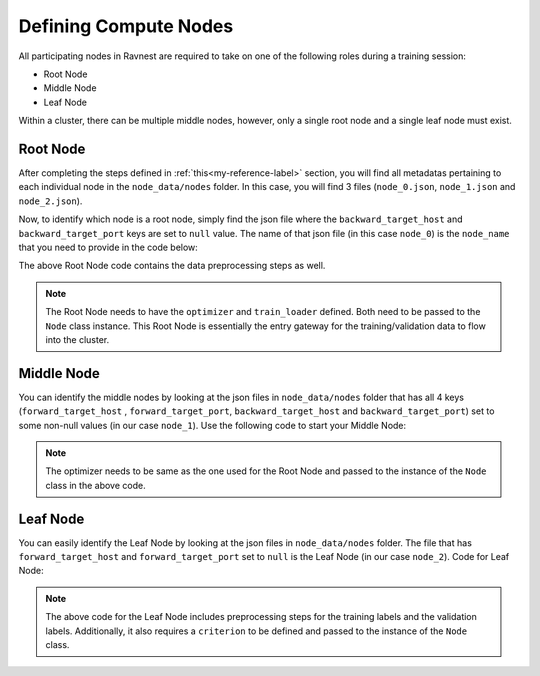 Defining Compute Nodes 
======================

All participating nodes in Ravnest are required to take on one of the following roles during a training session:

- Root Node
- Middle Node
- Leaf Node

Within a cluster, there can be multiple middle nodes, however, only a single root node and a single leaf node must exist.

Root Node
---------

After completing the steps defined in :ref:`this<my-reference-label>` section, you will find all metadatas pertaining to each individual node in the ``node_data/nodes`` folder. In this case, you will find 3 files (``node_0.json``, ``node_1.json`` and ``node_2.json``). 

Now, to identify which node is a root node, simply find the json file where the ``backward_target_host`` and ``backward_target_port`` keys are set to ``null`` value. The name of that json file (in this case ``node_0``) is the ``node_name`` that you need to provide in the code below: 


.. code-block:: python
   :linenos:

    import numpy as np
    import time
    import torch
    from torch.utils.data import DataLoader
    from sklearn import datasets
    from sklearn.model_selection import train_test_split
    from ravnest.node import Node
    from ravnest.trainer import Trainer
    from ravnest.utils import load_node_json_configs


    def to_categorical(x, n_col=None):
        if not n_col:
            n_col = np.amax(x) + 1
        one_hot = np.zeros((x.shape[0], n_col))
        one_hot[np.arange(x.shape[0]), x] = 1
        return one_hot

    def get_dataset():
        data = datasets.load_digits()
        X = data.data
        y = data.target

        # Convert to one-hot encoding
        y = to_categorical(y.astype("int"))

        X_train, X_test, y_train, y_test = train_test_split(X, y, test_size=0.4, random_state=1)

        # Reshape X to (n_samples, channels, height, width)
        X_train = X_train.reshape((-1, 1, 8, 8))
        X_test = X_test.reshape((-1, 1, 8, 8))

        return X_train, X_test, y_train, y_test

    X, X_test, y, y_test = get_dataset()

    train_loader = DataLoader(list(zip(X,y)), shuffle=False, batch_size=64)
    val_loader = DataLoader(list(zip(X_test,y_test)), shuffle=False, batch_size=64)

    if __name__ == '__main__':

        node_name = 'node_0'

        node_metadata = load_node_json_configs(node_name=node_name)
        model = torch.jit.load(node_metadata['template_path']+'submod.pt')
        optimizer=torch.optim.Adam
        
        node = Node(name = node_name, 
                    model = model, 
                    optimizer = optimizer,
                    device=torch.device('cpu'),
                    **node_metadata
                    )

        trainer = Trainer(node=node,
                        train_loader=train_loader,
                        val_loader=val_loader,
                        val_freq=64,
                        epochs=100,
                        batch_size=64,
                        inputs_dtype=torch.float32)

        trainer.train()

The above Root Node code contains the data preprocessing steps as well. 

.. note::

    The Root Node needs to have the ``optimizer`` and ``train_loader`` defined. Both need to be passed to the ``Node`` class instance. This Root Node is essentially the entry gateway for the training/validation data to flow into the cluster.  


Middle Node
-----------

You can identify the middle nodes by looking at the json files in ``node_data/nodes`` folder that has all 4 keys (``forward_target_host`` , ``forward_target_port``, ``backward_target_host`` and ``backward_target_port``) set to some non-null values (in our case ``node_1``). Use the following code to start your Middle Node:

.. code-block:: python
   :linenos:

    import torch
    import time
    from ravnest.node import Node
    from ravnest.utils import load_node_json_configs

    if __name__ == '__main__':
        
        node_name = 'node_1'

        node_metadata = load_node_json_configs(node_name=node_name)
        model = torch.jit.load(node_metadata['template_path']+'submod.pt')
        optimizer=torch.optim.Adam
        
        node = Node(name = node_name, 
                    model = model, 
                    optimizer = optimizer, 
                    device=torch.device('cpu'),
                    **node_metadata
                    )

        while True:
            time.sleep(1)

.. note::

    The optimizer needs to be same as the one used for the Root Node and passed to the instance of the ``Node`` class in the above code.

Leaf Node
---------

You can easily identify the Leaf Node by looking at the json files in ``node_data/nodes`` folder. The file that has ``forward_target_host`` and ``forward_target_port`` set to ``null`` is the Leaf Node (in our case ``node_2``). Code for Leaf Node:

.. code-block:: python
   :linenos:

    import torch
    import numpy as np
    import time
    from sklearn import datasets
    from torch.utils.data import DataLoader
    from ravnest.node import Node
    from ravnest.utils import load_node_json_configs
    from sklearn.model_selection import train_test_split


    def to_categorical(x, n_col=None):
        if not n_col:
            n_col = np.amax(x) + 1
        one_hot = np.zeros((x.shape[0], n_col))
        one_hot[np.arange(x.shape[0]), x] = 1
        return one_hot

    def get_dataset():
        data = datasets.load_digits()
        X = data.data
        y = data.target

        # Convert to one-hot encoding
        y = to_categorical(y.astype("int"))

        X_train, X_test, y_train, y_test = train_test_split(X, y, test_size=0.4, random_state=1)

        # Reshape X to (n_samples, channels, height, width)
        X_train = X_train.reshape((-1, 1, 8, 8))
        X_test = X_test.reshape((-1, 1, 8, 8))

        return X_train, X_test, y_train, y_test

    X, X_test, y, y_test = get_dataset()

    train_loader = DataLoader(list(zip(X,torch.tensor(y, dtype=torch.float32))), shuffle=False, batch_size=64)
    val_loader = DataLoader(list(zip(X_test,torch.tensor(y_test, dtype=torch.float32))), shuffle=False, batch_size=64)

    if __name__ == '__main__':
        
        node_name = 'node_2'

        node_metadata = load_node_json_configs(node_name=node_name)
        model = torch.jit.load(node_metadata['template_path']+'submod.pt')
        optimizer=torch.optim.Adam
        criterion = torch.nn.functional.mse_loss

        node = Node(name = node_name, 
                    model = model, 
                    optimizer = optimizer,
                    criterion = criterion, 
                    labels = train_loader, 
                    test_labels=val_loader,
                    device=torch.device('cpu'),
                    **node_metadata
                    )
        
        while True:
            time.sleep(1)

.. note::

    The above code for the Leaf Node includes preprocessing steps for the training labels and the validation labels. Additionally, it also requires a ``criterion`` to be defined and passed to the instance of the ``Node`` class. 

